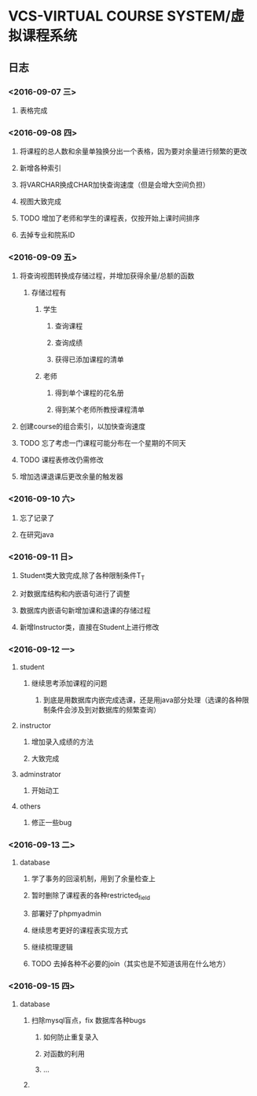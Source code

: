* VCS-VIRTUAL COURSE SYSTEM/虚拟课程系统
** 日志
*** <2016-09-07 三> 
**** 表格完成
*** <2016-09-08 四>
**** 将课程的总人数和余量单独换分出一个表格，因为要对余量进行频繁的更改
**** 新增各种索引
**** 将VARCHAR换成CHAR加快查询速度（但是会增大空间负担）
**** 视图大致完成
**** TODO 增加了老师和学生的课程表，仅按开始上课时间排序
**** 去掉专业和院系ID
*** <2016-09-09 五> 
**** 将查询视图转换成存储过程，并增加获得余量/总额的函数
***** 存储过程有
****** 学生
******* 查询课程
******* 查询成绩
******* 获得已添加课程的清单
****** 老师
******* 得到单个课程的花名册
******* 得到某个老师所教授课程清单
**** 创建course的组合索引，以加快查询速度
**** TODO 忘了考虑一门课程可能分布在一个星期的不同天
**** TODO 课程表修改仍需修改
**** 增加选课退课后更改余量的触发器 
*** <2016-09-10 六> 
**** 忘了记录了
**** 在研究java
*** <2016-09-11 日> 
**** Student类大致完成,除了各种限制条件T_T
**** 对数据库结构和内嵌语句进行了调整
**** 数据库内嵌语句新增加课和退课的存储过程
**** 新增Instructor类，直接在Student上进行修改
*** <2016-09-12 一> 
**** student
***** 继续思考添加课程的问题
****** 到底是用数据库内嵌完成选课，还是用java部分处理（选课的各种限制条件会涉及到对数据库的频繁查询）
**** instructor
***** 增加录入成绩的方法
***** 大致完成
**** adminstrator
***** 开始动工
**** others
***** 修正一些bug
*** <2016-09-13 二> 
**** database
***** 学了事务的回滚机制，用到了余量检查上
***** 暂时删除了课程表的各种restricted_field
***** 部署好了phpmyadmin
***** 继续思考更好的课程表实现方式
***** 继续梳理逻辑
***** TODO 去掉各种不必要的join（其实也是不知道该用在什么地方）
*** <2016-09-15 四> 
**** database
***** 扫除mysql盲点，fix 数据库各种bugs
****** 如何防止重复录入
****** 对函数的利用
****** ...
***** 

